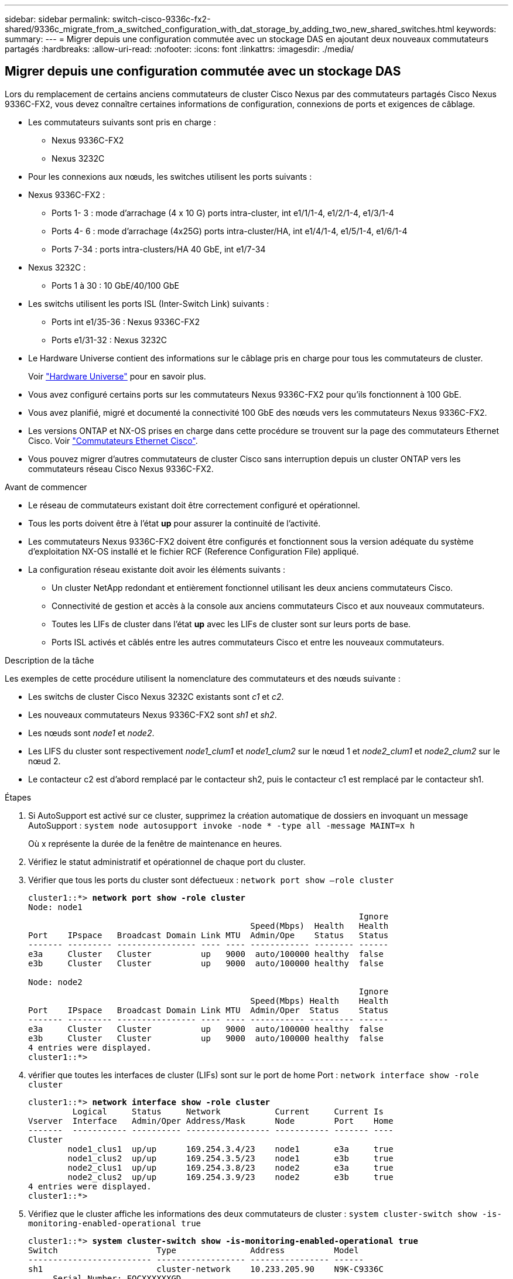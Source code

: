 ---
sidebar: sidebar 
permalink: switch-cisco-9336c-fx2-shared/9336c_migrate_from_a_switched_configuration_with_dat_storage_by_adding_two_new_shared_switches.html 
keywords:  
summary:  
---
= Migrer depuis une configuration commutée avec un stockage DAS en ajoutant deux nouveaux commutateurs partagés
:hardbreaks:
:allow-uri-read: 
:nofooter: 
:icons: font
:linkattrs: 
:imagesdir: ./media/




== Migrer depuis une configuration commutée avec un stockage DAS

Lors du remplacement de certains anciens commutateurs de cluster Cisco Nexus par des commutateurs partagés Cisco Nexus 9336C-FX2, vous devez connaître certaines informations de configuration, connexions de ports et exigences de câblage.

* Les commutateurs suivants sont pris en charge :
+
** Nexus 9336C-FX2
** Nexus 3232C


* Pour les connexions aux nœuds, les switches utilisent les ports suivants :
* Nexus 9336C-FX2 :
+
** Ports 1- 3 : mode d'arrachage (4 x 10 G) ports intra-cluster, int e1/1/1-4, e1/2/1-4, e1/3/1-4
** Ports 4- 6 : mode d'arrachage (4x25G) ports intra-cluster/HA, int e1/4/1-4, e1/5/1-4, e1/6/1-4
** Ports 7-34 : ports intra-clusters/HA 40 GbE, int e1/7-34


* Nexus 3232C :
+
** Ports 1 à 30 : 10 GbE/40/100 GbE


* Les switchs utilisent les ports ISL (Inter-Switch Link) suivants :
+
** Ports int e1/35-36 : Nexus 9336C-FX2
** Ports e1/31-32 : Nexus 3232C


* Le Hardware Universe contient des informations sur le câblage pris en charge pour tous les commutateurs de cluster.
+
Voir https://hwu.netapp.com["Hardware Universe"] pour en savoir plus.

* Vous avez configuré certains ports sur les commutateurs Nexus 9336C-FX2 pour qu'ils fonctionnent à 100 GbE.
* Vous avez planifié, migré et documenté la connectivité 100 GbE des nœuds vers les commutateurs Nexus 9336C-FX2.
* Les versions ONTAP et NX-OS prises en charge dans cette procédure se trouvent sur la page des commutateurs Ethernet Cisco. Voir https://mysupport.netapp.com/site/info/cisco-ethernet-switch["Commutateurs Ethernet Cisco"].
* Vous pouvez migrer d'autres commutateurs de cluster Cisco sans interruption depuis un cluster ONTAP vers les commutateurs réseau Cisco Nexus 9336C-FX2.


.Avant de commencer
* Le réseau de commutateurs existant doit être correctement configuré et opérationnel.
* Tous les ports doivent être à l'état *up* pour assurer la continuité de l'activité.
* Les commutateurs Nexus 9336C-FX2 doivent être configurés et fonctionnent sous la version adéquate du système d'exploitation NX-OS installé et le fichier RCF (Reference Configuration File) appliqué.
* La configuration réseau existante doit avoir les éléments suivants :
+
** Un cluster NetApp redondant et entièrement fonctionnel utilisant les deux anciens commutateurs Cisco.
** Connectivité de gestion et accès à la console aux anciens commutateurs Cisco et aux nouveaux commutateurs.
** Toutes les LIFs de cluster dans l'état *up* avec les LIFs de cluster sont sur leurs ports de base.
** Ports ISL activés et câblés entre les autres commutateurs Cisco et entre les nouveaux commutateurs.




.Description de la tâche
Les exemples de cette procédure utilisent la nomenclature des commutateurs et des nœuds suivante :

* Les switchs de cluster Cisco Nexus 3232C existants sont _c1_ et _c2_.
* Les nouveaux commutateurs Nexus 9336C-FX2 sont _sh1_ et _sh2_.
* Les nœuds sont _node1_ et _node2_.
* Les LIFS du cluster sont respectivement _node1_clum1_ et _node1_clum2_ sur le nœud 1 et _node2_clum1_ et _node2_clum2_ sur le nœud 2.
* Le contacteur c2 est d'abord remplacé par le contacteur sh2, puis le contacteur c1 est remplacé par le contacteur sh1.


.Étapes
. Si AutoSupport est activé sur ce cluster, supprimez la création automatique de dossiers en invoquant un message AutoSupport :
`system node autosupport invoke -node * -type all -message MAINT=x h`
+
Où x représente la durée de la fenêtre de maintenance en heures.

. Vérifiez le statut administratif et opérationnel de chaque port du cluster.
. Vérifier que tous les ports du cluster sont défectueux :
`network port show –role cluster`
+
[listing, subs="+quotes"]
----
cluster1::*> *network port show -role cluster*
Node: node1
                                                                   Ignore
                                             Speed(Mbps)  Health   Health
Port    IPspace   Broadcast Domain Link MTU  Admin/Ope    Status   Status
------- --------- ---------------- ---- ---- ------------ -------- ------
e3a     Cluster   Cluster          up   9000  auto/100000 healthy  false
e3b     Cluster   Cluster          up   9000  auto/100000 healthy  false

Node: node2
                                                                   Ignore
                                             Speed(Mbps) Health    Health
Port    IPspace   Broadcast Domain Link MTU  Admin/Oper  Status    Status
------- --------- ---------------- ---- ---- ----------- --------- ------
e3a     Cluster   Cluster          up   9000  auto/100000 healthy  false
e3b     Cluster   Cluster          up   9000  auto/100000 healthy  false
4 entries were displayed.
cluster1::*>
----
. [[step4]]vérifier que toutes les interfaces de cluster (LIFs) sont sur le port de home Port :
`network interface show -role cluster`
+
[listing, subs="+quotes"]
----
cluster1::*> *network interface show -role cluster*
         Logical     Status     Network           Current     Current Is
Vserver  Interface   Admin/Oper Address/Mask      Node        Port    Home
-------  ----------- ---------- ----------------- ----------- ------- ----
Cluster
        node1_clus1  up/up      169.254.3.4/23    node1       e3a     true
        node1_clus2  up/up      169.254.3.5/23    node1       e3b     true
        node2_clus1  up/up      169.254.3.8/23    node2       e3a     true
        node2_clus2  up/up      169.254.3.9/23    node2       e3b     true
4 entries were displayed.
cluster1::*>
----
. [[step5]]Vérifiez que le cluster affiche les informations des deux commutateurs de cluster :
`system cluster-switch show -is-monitoring-enabled-operational true`
+
[listing, subs="+quotes"]
----
cluster1::*> *system cluster-switch show -is-monitoring-enabled-operational true*
Switch                    Type               Address          Model
------------------------- ------------------ ---------------- ------
sh1                       cluster-network    10.233.205.90    N9K-C9336C
     Serial Number: FOCXXXXXXGD
      Is Monitored: true
            Reason: None
  Software Version: Cisco Nexus Operating System (NX-OS) Software, Version
                    9.3(5)
    Version Source: CDP
sh2                       cluster-network    10.233.205.91    N9K-C9336C
     Serial Number: FOCXXXXXXGS
      Is Monitored: true
            Reason: None
  Software Version: Cisco Nexus Operating System (NX-OS) Software, Version
                    9.3(5)
    Version Source: CDP
cluster1::*>
----
. [[step6]]Désactiver la fonction de restauration automatique sur les LIFs du cluster.
+
[listing, subs="+quotes"]
----
cluster1::*> *network interface modify -vserver Cluster -lif * -auto-revert false*
----
. [[étape7]]Arrêter l'interrupteur c2 :
+
[listing, subs="+quotes"]
----
c2# *configure terminal*
Enter configuration commands, one per line. End with CNTL/Z.
c2(config)# *interface ethernet <int range>*
c2(config)# *shutdown*
----
. [[step8]]vérifier que les LIFs de cluster ont migré vers les ports hébergés sur le commutateur de cluster sh1 :
`network interface show -role cluster`Cette opération peut prendre quelques secondes.
+
[listing, subs="+quotes"]
----
cluster1::*> *network interface show -role cluster*
          Logical     Status     Network         Current      Current  Is
Vserver   Interface   Admin/Oper Address/Mask    Node         Port     Home
--------- ----------- ---------- --------------- ------------ -------- -----
Cluster
          node1_clus1 up/up      169.254.3.4/23  node1        e3a      true
          node1_clus2 up/up      169.254.3.5/23  node1        e3a      false
          node2_clus1 up/up      169.254.3.8/23  node2        e3a      true
          node2_clus2 up/up      169.254.3.9/23  node2        e3a      false
4 entries were displayed.
cluster1::*>
----
. [[étape9]]remplacer le commutateur c2 par le nouveau commutateur sh2 et recouvrez le câble du nouveau commutateur.
. Vérifiez que les ports sont en marche arrière sur le sh2. *Remarque* que les LIFs sont toujours sur le commutateur c1.
. Arrêter le contacteur c1 :
+
[listing, subs="+quotes"]
----
c1# *configure terminal*
Enter configuration commands, one per line. End with CNTL/Z.
c1(config)# *interface ethernet <int range>*
c1(config)# *shutdown*
----
. [[step12]]vérifier que les LIFs de cluster ont migré vers les ports hébergés sur le commutateur sh2 du cluster. Cette opération peut prendre quelques secondes.
+
[listing, subs="+quotes"]
----
cluster1::*> *network interface show -role cluster*
         Logical        Status     Network         Current   Current Is
Vserver  Interface      Admin/Oper Address/Mask    Node      Port    Home
-------- -------------- ---------- --------------- --------- ------- ----
Cluster
         node1_clus1    up/up      169.254.3.4/23  node1     e3a     true
         node1_clus2    up/up      169.254.3.5/23  node1     e3a     false
         node2_clus1    up/up      169.254.3.8/23  node2     e3a     true
         node2_clus2    up/up      169.254.3.9/23  node2     e3a     false
4 entries were displayed.
cluster1::*>
----
. [[step13]]remplacer l'interrupteur c1 par le nouvel interrupteur sh1 et recarbler le nouveau contacteur.
. Vérifiez que les ports sont en secours sur le sh1. *Remarque* que les LIFs sont toujours sur le commutateur c2.
. Activer la fonction de revert automatique sur les LIFs du cluster :
+
[listing, subs="+quotes"]
----
cluster1::*> *network interface modify -vserver Cluster -lif * -auto-revert True*
----
. [[step16]]vérifier que le cluster fonctionne correctement :
`cluster show`
+
[listing, subs="+quotes"]
----
cluster1::*> *cluster show*
Node                 Health  Eligibility   Epsilon
-------------------- ------- ------------- -------
node1                true    true          false
node2                true    true          false
2 entries were displayed.
cluster1::*>
----

